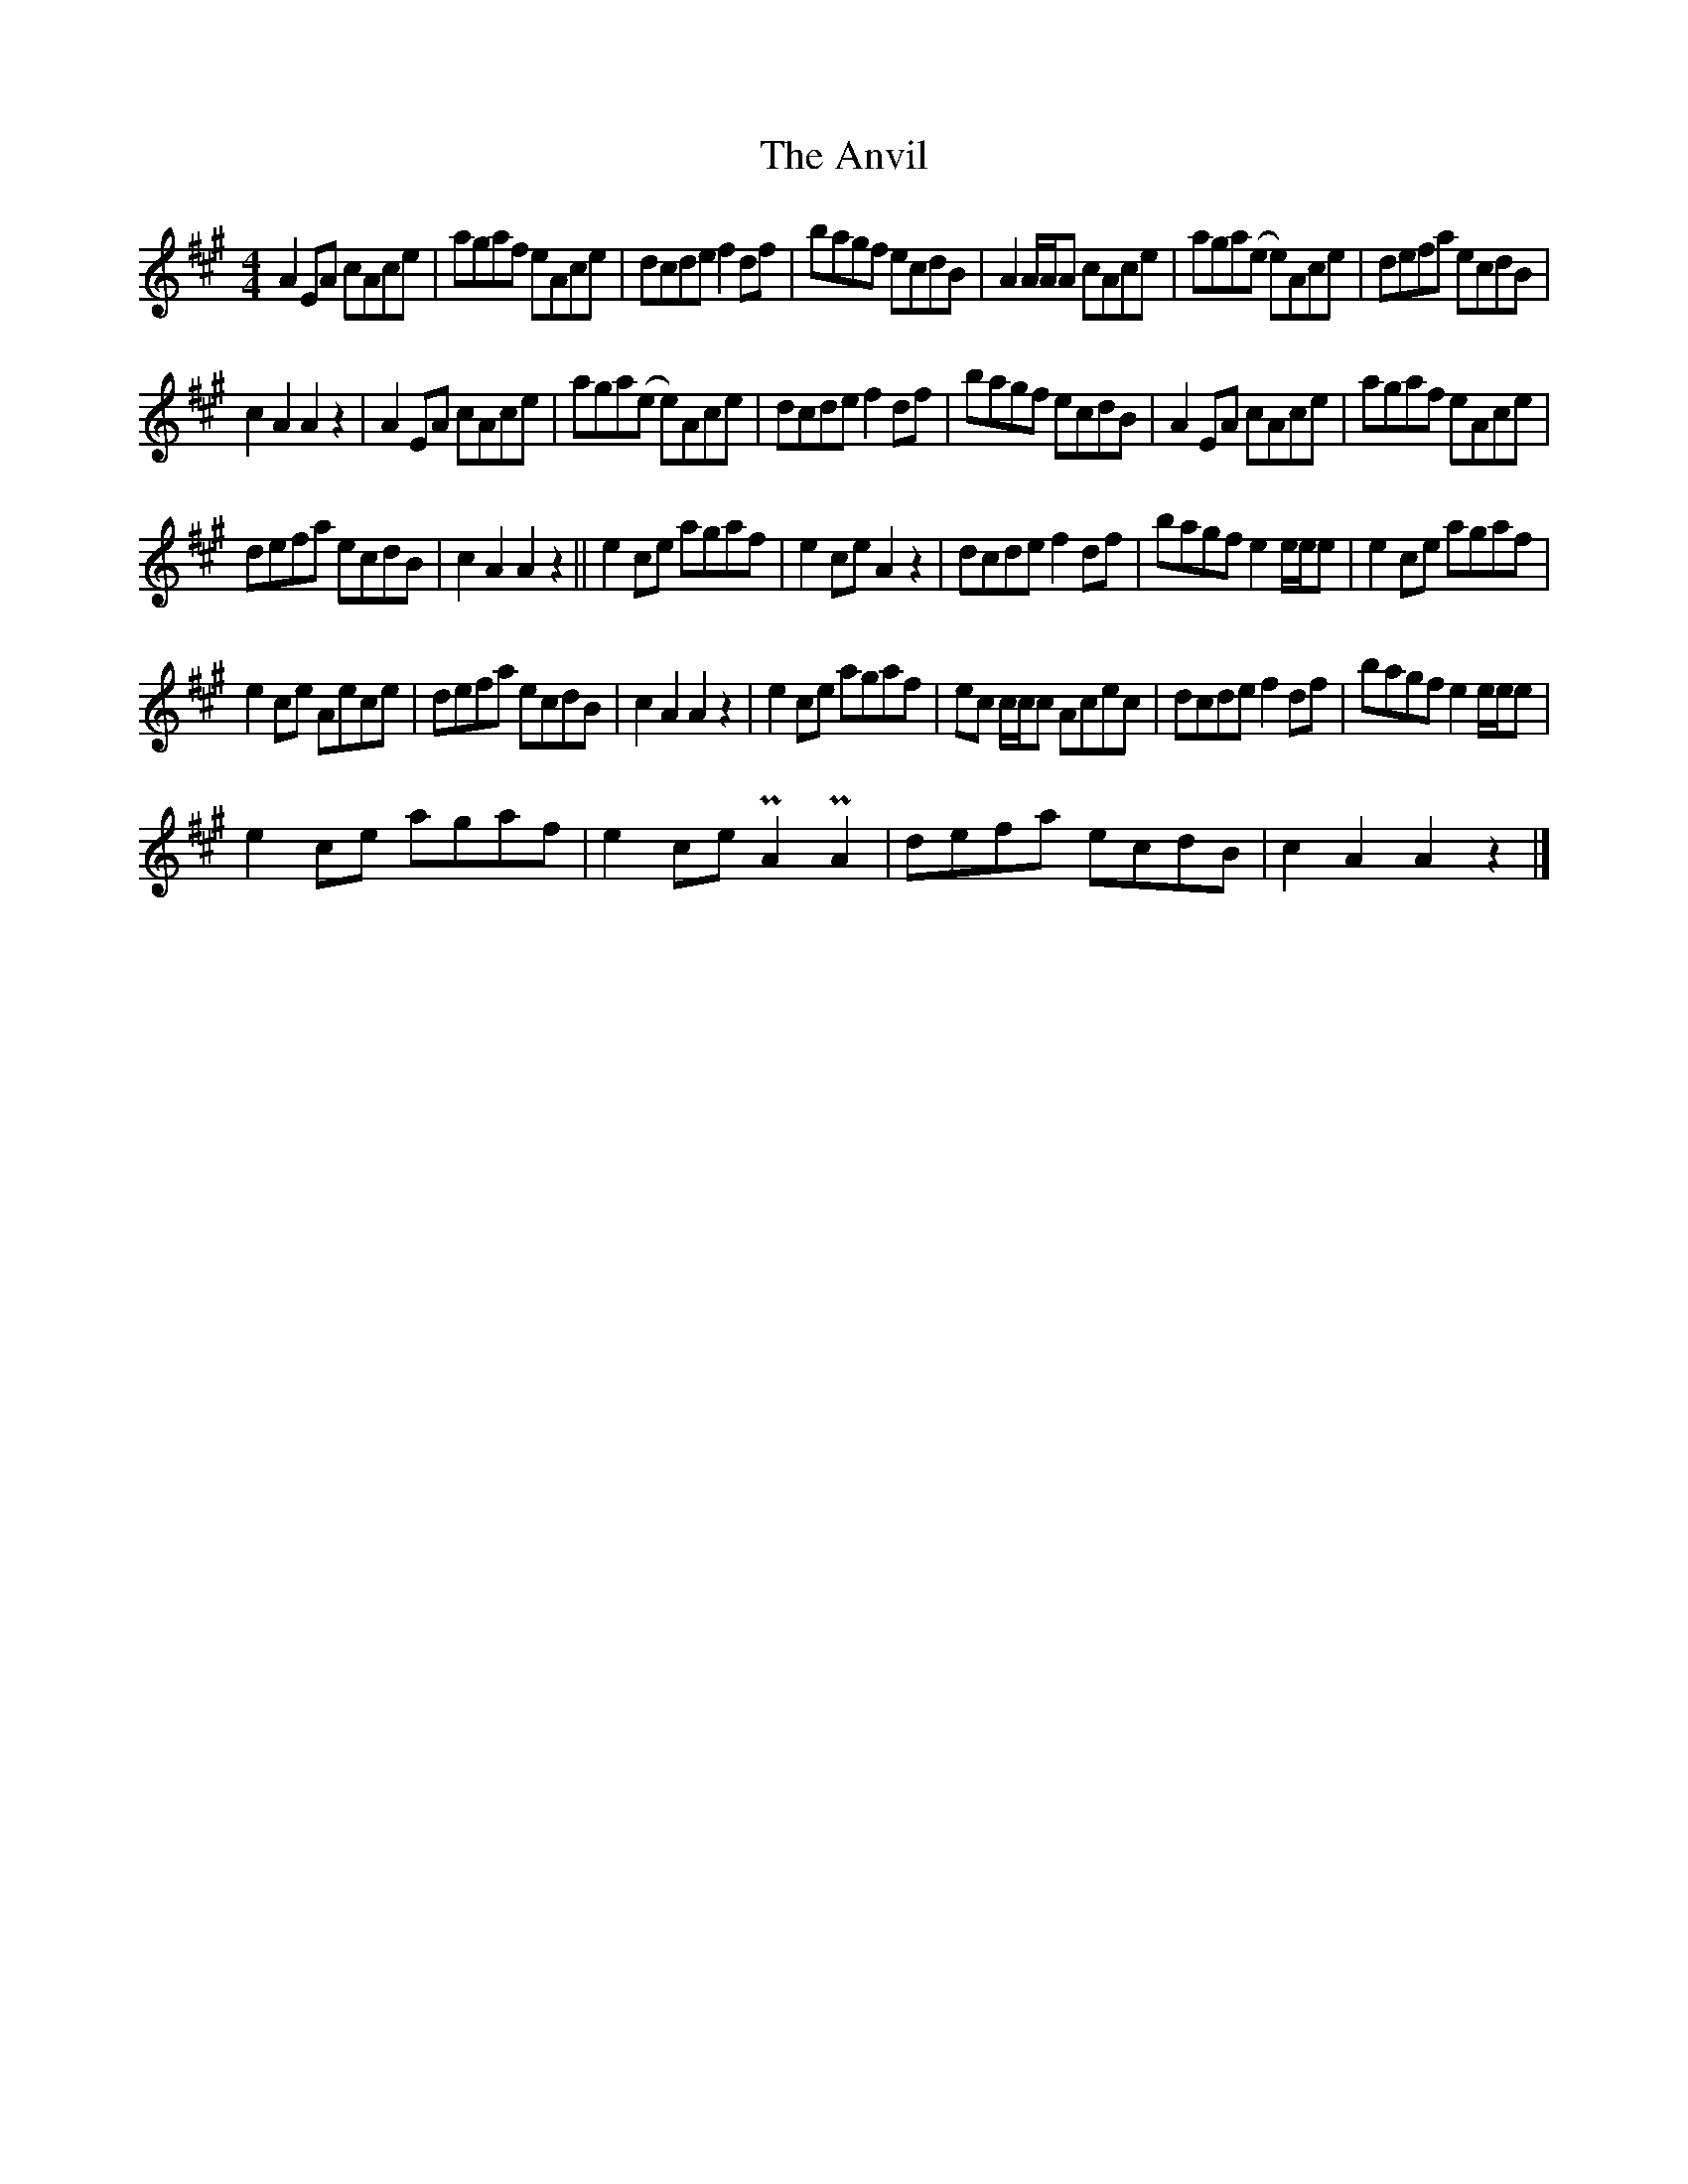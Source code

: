 X: 2
T: Anvil, The
Z: Owen
S: https://thesession.org/tunes/2989#setting30173
R: reel
M: 4/4
L: 1/8
K: Amaj
A2 EA cAce | agaf eAce | dcde f2 df | bagf ecdB |$ A2 A/A/A cAce | aga(e e)Ace | defa ecdB |
c2 A2 A2 z2 |$ A2 EA cAce | aga(e e)Ace | dcde f2 df | bagf ecdB |$ A2 EA cAce | agaf eAce |
defa ecdB | c2 A2 A2 z2 ||$ e2 ce agaf | e2 ce A2 z2 | dcde f2 df | bagf e2 e/e/e |$ e2 ce agaf |
e2 ce Aece | defa ecdB | c2 A2 A2 z2 |$ e2 ce agaf | ec c/c/c Acec | dcde f2 df | bagf e2 e/e/e |$
e2 ce agaf | e2 ce PA2 PA2 | defa ecdB | c2 A2 A2 z2 |]
